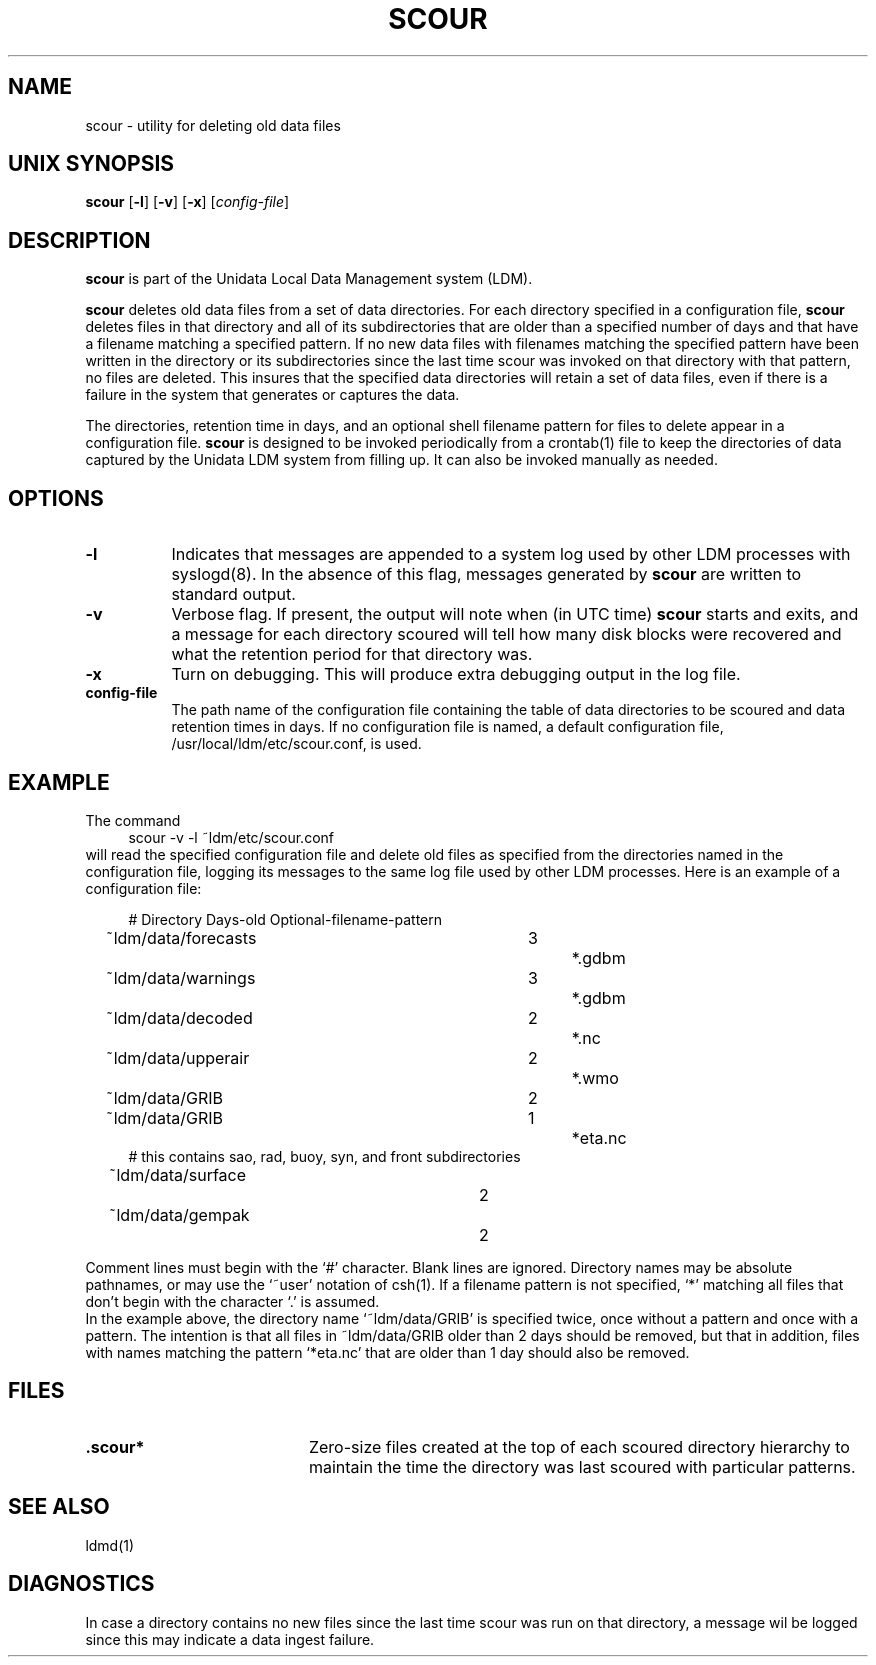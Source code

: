 '\"
'\" $Header: /cvsroot/ldm/src/scour/scour.1,v 1.1.22.1 2009/06/18 16:19:54 steve Exp $
.TH SCOUR 1 "$Date: 2009/06/18 16:19:54 $"
.SH NAME
scour - utility for deleting old data files
.SH "UNIX SYNOPSIS"
\fBscour \fR[\fB\-l\fR] \fR[\fB\-v\fR] \fR[\fB\-x\fR] \fR[\fIconfig-file\fR]
.SH DESCRIPTION
.B scour
is part of the Unidata Local Data Management system (LDM).

.B scour
deletes old data files from a set of data directories.  For each directory
specified in a configuration file,
.B scour
deletes files in that directory and all of its subdirectories that are older
than a specified number of days and that have a filename matching a
specified pattern.  If no new data files with filenames matching the
specified pattern have been written in the directory or its subdirectories
since the last time scour was invoked on that directory with that pattern,
no files are deleted.  This insures that the specified data directories will
retain a set of data files, even if there is a failure in the system that
generates or captures the data.

The directories, retention time in days, and an optional shell filename
pattern for files to delete appear in a configuration file.
.B scour
is designed to be invoked periodically from a crontab(1) file to keep the
directories of data captured by the Unidata LDM system from filling up.  It
can also be invoked manually as needed.

.SH OPTIONS 
.TP 8
.B \-l
Indicates that messages are appended to a system log used by other LDM
processes with syslogd(8).  In the absence of this flag, messages
generated by
.B scour
are written to standard output.
.TP
.B \-v
Verbose flag.  If present, the output
will note when (in UTC time)
.B scour
starts and exits, and a message for each directory scoured will tell how
many disk blocks were recovered and what the retention period for that
directory was.
.TP
.BI \-x
Turn on debugging.  This will produce extra debugging output in the log file.
.TP
.BI "config-file"
The path name of the configuration file containing the table of data
directories to be scoured and data retention times in days.  If no
configuration file is named, a default configuration file,
/usr/local/ldm/etc/scour.conf, is used.

.SH EXAMPLE
The command
.RS +4
.nf
scour -v -l ~ldm/etc/scour.conf
.fi
.RE
will read the specified configuration file and delete old files as specified
from the directories named in the configuration file, logging its messages
to the same log file used by other LDM processes.  Here is an example of
a configuration file:
.RS +4
.nf

# Directory			Days-old	Optional-filename-pattern

~ldm/data/forecasts		3		*.gdbm
~ldm/data/warnings		3		*.gdbm
~ldm/data/decoded		2		*.nc
~ldm/data/upperair		2		*.wmo
~ldm/data/GRIB			2
~ldm/data/GRIB			1		*eta.nc
# this contains sao, rad, buoy, syn, and front subdirectories
~ldm/data/surface		2
~ldm/data/gempak		2

.fi
.RE
Comment lines must begin with the `#' character.  Blank lines are ignored.
Directory names may be absolute pathnames, or may use the `~user' notation of
csh(1).  If a filename pattern is not specified, `*' matching all files that
don't begin with the character `.' is assumed.
.RE
In the example above, the directory name `~ldm/data/GRIB' is specified
twice, once without a pattern and once with a pattern.  The intention is
that all files in ~ldm/data/GRIB older than 2 days should be removed, but
that in addition, files with names matching the pattern `*eta.nc' that are
older than 1 day should also be removed.
.SH FILES
.PD 0
.TP 20
.B .scour*
Zero-size files created at the top of each scoured directory hierarchy to
maintain the time the directory was last scoured with particular patterns.
.SH "SEE ALSO"
ldmd(1)
.SH DIAGNOSTICS
In case a directory contains no new files since the last time scour was run
on that directory, a message wil be logged since this may indicate a data
ingest failure.
